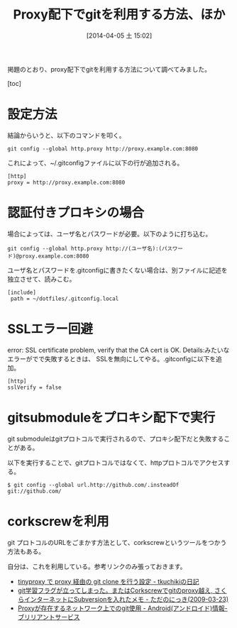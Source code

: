 #+BLOG: Futurismo
#+POSTID: 2372
#+DATE: [2014-04-05 土 15:02]
#+OPTIONS: toc:nil num:nil todo:nil pri:nil tags:nil ^:nil TeX:nil
#+CATEGORY: git
#+TAGS: git
#+DESCRIPTION: proxy配下でgitを利用する方法について調べてみました
#+TITLE: Proxy配下でgitを利用する方法、ほか

掲題のとおり、proxy配下でgitを利用する方法について調べてみました。

[toc]

* 設定方法

結論からいうと、以下のコマンドを叩く。

#+BEGIN_HTML
<pre><code>git config --global http.proxy http://proxy.example.com:8080
</code></pre>
#+END_HTML

これによって、~/.gitconfigファイルに以下の行が追加される。

#+BEGIN_HTML
<pre><code>[http]
proxy = http://proxy.example.com:8080
</code></pre>
#+END_HTML

* 認証付きプロキシの場合
場合によっては、ユーザ名とパスワードが必要。以下のように打ち込む。

#+BEGIN_HTML
<pre><code>git config --global http.proxy http://(ユーザ名):(パスワード)@proxy.example.com:8080
</code></pre>
#+END_HTML

ユーザ名とパスワードを.gitconfigに書きたくない場合は、別ファイルに記述を独立させて、読みこむ。

#+BEGIN_HTML
<pre><code>[include]
 path = ~/dotfiles/.gitconfig.local
</code></pre>
#+END_HTML

* SSLエラー回避
error: SSL certificate problem, verify that the CA cert is OK. Details:みたいなエラーがでで失敗するときは、
SSLを無向にしてやる。.gitconfigに以下を追加。


#+BEGIN_HTML
<pre><code>[http]
sslVerify = false
</code></pre>
#+END_HTML

* gitsubmoduleをプロキシ配下で実行
git submoduleはgitプロトコルで実行されるので、プロキシ配下だと失敗することがある。

以下を実行することで、gitプロトコルではなくて、httpプロトコルでアクセスする。

#+BEGIN_HTML
<pre><code>$ git config --global url.http://github.com/.insteadOf git://github.com/
</code></pre>
#+END_HTML

* corkscrewを利用
git プロトコルのURLをごまかす方法として、corkscrewというツールをつかう方法もある。

自分は、これを利用している。参考リンクのみ張っておきます。

- [[http://tkuchiki.hatenablog.com/entry/2013/08/03/160445][tinyproxy で proxy 経由の git clone を行う設定 - tkuchikiの日記]]
- [[http://sho.tdiary.net/20090323.html][git学習フラグが立ってしまった。またはCorkscrewでgitのproxy越え, さくらインターネットにSubversionを入れたメモ - ただのにっき(2009-03-23)]]
- [[http://d.hatena.ne.jp/bs-android/20091117/1258442532][Proxyが存在するネットワーク上でのgit使用 - Android(アンドロイド)情報-ブリリアントサービス]]
